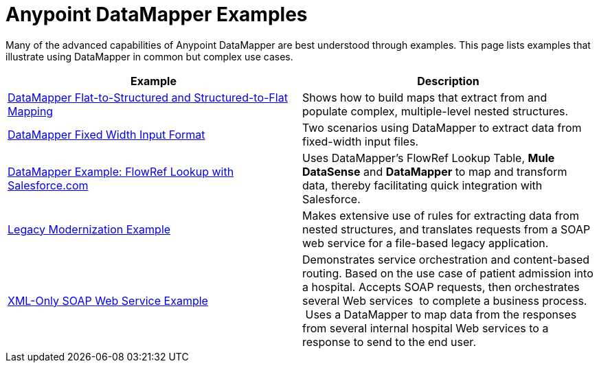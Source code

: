 = Anypoint DataMapper Examples

Many of the advanced capabilities of Anypoint DataMapper are best understood through examples. This page lists examples that illustrate using DataMapper in common but complex use cases. 

[width="100%",cols=",",options="header"]
|===
|Example |Description
|link:/docs/display/34X/DataMapper+Flat-to-Structured+and+Structured-to-Flat+Mapping[DataMapper Flat-to-Structured and Structured-to-Flat Mapping] |Shows how to build maps that extract from and populate complex, multiple-level nested structures.
|link:/docs/display/34X/DataMapper+Fixed+Width+Input+Format[DataMapper Fixed Width Input Format] |Two scenarios using DataMapper to extract data from fixed-width input files.
|link:/docs/display/34X/DataMapper+with+FlowRefLookup+Example[DataMapper Example: FlowRef Lookup with Salesforce.com] |Uses DataMapper's FlowRef Lookup Table, *Mule DataSense* and *DataMapper* to map and transform data, thereby facilitating quick integration with Salesforce.
|link:/docs/display/34X/Legacy+Modernization+Example[Legacy Modernization Example] |Makes extensive use of rules for extracting data from nested structures, and translates requests from a SOAP web service for a file-based legacy application.
|link:/docs/display/34X/XML-only+SOAP+Web+Service+Example[XML-Only SOAP Web Service Example] | Demonstrates service orchestration and content-based routing. Based on the use case of patient admission into a hospital. Accepts SOAP requests, then orchestrates several Web services  to complete a business process.  Uses a DataMapper to map data from the responses from several internal hospital Web services to a response to send to the end user.
|===

